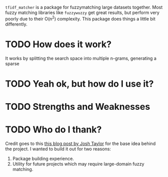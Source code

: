 # TITLE: =tf_idf matcher=

=tfidf_matcher= is a package for fuzzymatching large datasets together. Most fuzzy
matching libraries like =fuzzywuzzy= get great results, but perform very poorly
due to their O(n^2) complexity. This package does things a little bit differently.

* TODO How does it work?
It works by splitting the search space into multiple n-grams, generating a
sparse

* TODO Yeah ok, but how do I use it?

* TODO Strengths and Weaknesses

* TODO Who do I thank?
Credit goes to this [[https://towardsdatascience.com/fuzzy-matching-at-scale-84f2bfd0c536][this blog post by Josh Taylor]] for the base idea behind the
project. I wanted to build it out for two reasons:
1. Package building experience.
2. Utility for future projects which may require large-domain fuzzy matching.
